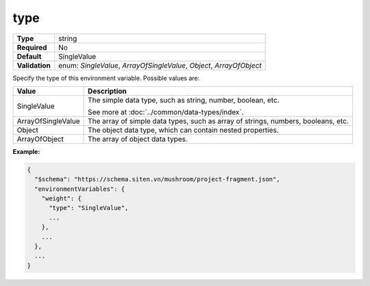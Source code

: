 ######
 type
######

.. list-table::
   :header-rows: 0
   :stub-columns: 1

   -  -  Type
      -  string

   -  -  Required
      -  No

   -  -  Default
      -  SingleValue

   -  -  Validation
      -  enum: `SingleValue`, `ArrayOfSingleValue`, `Object`,
         `ArrayOfObject`

Specify the type of this environment variable. Possible values are:

.. list-table::
   :header-rows: 1

   -  -  Value
      -  Description

   -  -  SingleValue

      -  The simple data type, such as string, number, boolean, etc.

         See more at :doc:`../common/data-types/index`.

   -  -  ArrayOfSingleValue
      -  The array of simple data types, such as array of strings,
         numbers, booleans, etc.

   -  -  Object
      -  The object data type, which can contain nested properties.

   -  -  ArrayOfObject
      -  The array of object data types.

**Example:**

.. code:: javascript

   {
     "$schema": "https://schema.siten.vn/mushroom/project-fragment.json",
     "environmentVariables": {
       "weight": {
         "type": "SingleValue",
         ...
       },
       ...
     },
     ...
   }
